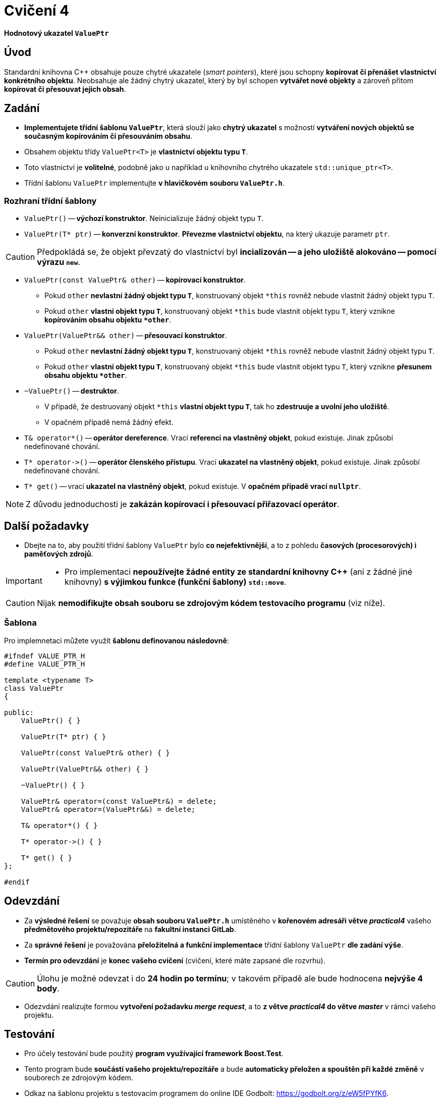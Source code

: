 = Cvičení 4

*Hodnotový ukazatel `ValuePtr`*

== Úvod

Standardní knihovna {cpp} obsahuje pouze chytré ukazatele (_smart pointers_), které jsou schopny *kopírovat či přenášet vlastnictví konkrétního objektu*. Neobsahuje ale žádný chytrý ukazatel, který by byl schopen *vytvářet nové objekty* a zároveň přitom *kopírovat či přesouvat jejich obsah*. 

== Zadání

* *Implementujete třídní šablonu `ValuePtr`*, která slouží jako *chytrý ukazatel* s možností *vytváření nových objektů se současným kopírováním či přesouváním obsahu*. 
* Obsahem objektu třídy `ValuePtr<T>` je *vlastnictví objektu typu `T`*.
* Toto vlastnictví je *volitelné*, podobně jako u například u knihovního chytrého ukazatele `std::unique_ptr<T>`.
* Třídní šablonu `ValuePtr` implementujte *v hlavičkovém souboru `ValuePtr.h`*.

=== Rozhraní třídní šablony

* `ValuePtr()` -- *výchozí konstruktor*. Neinicializuje žádný objekt typu `T`.

* `ValuePtr(T* ptr)` -- *konverzní konstruktor*. *Převezme vlastnictví objektu*, na který ukazuje parametr `ptr`.

CAUTION: Předpokládá se, že objekt převzatý do vlastnictví byl *incializován -- a jeho uložiště alokováno -- pomocí výrazu `new`*.

* `ValuePtr(const ValuePtr& other)` -- *kopírovací konstruktor*.
** Pokud `other` *nevlastní žádný objekt typu `T`*, konstruovaný objekt `+*this+` rovněž nebude vlastnit žádný objekt typu `T`.
** Pokud `other` *vlastní objekt typu `T`*, konstruovaný objekt `+*this+` bude vlastnit objekt typu `T`, který vznikne *kopírováním obsahu objektu `+*other+`*.

* `ValuePtr(ValuePtr&& other)` -- *přesouvací konstruktor*.
** Pokud `other` *nevlastní žádný objekt typu `T`*, konstruovaný objekt `+*this+` rovněž nebude vlastnit žádný objekt typu `T`.
** Pokud `other` *vlastní objekt typu `T`*, konstruovaný objekt `+*this+` bude vlastnit objekt typu `T`, který vznikne *přesunem obsahu objektu `+*other+`*.

* `~ValuePtr()` -- *destruktor*.
** V případě, že destruovaný objekt `+*this+` *vlastní objekt typu `T`*, tak ho *zdestruuje a uvolní jeho uložiště*.
** V opačném případě nemá žádný efekt.

* `T& operator*()` -- *operátor dereference*. Vrací *referenci na vlastněný objekt*, pokud existuje. Jinak způsobí nedefinované chování.

* `+T* operator->()+` -- *operátor členského přístupu*. Vrací *ukazatel na vlastněný objekt*, pokud existuje. Jinak způsobí nedefinované chování.

* `T* get()` -- vrací *ukazatel na vlastněný objekt*, pokud existuje. V *opačném případě vrací `nullptr`*.

NOTE: Z důvodu jednoduchosti je *zakázán kopírovací i přesouvací přiřazovací operátor*.

== Další požadavky

* Dbejte na to, aby použití třídní šablony `ValuePtr` bylo *co nejefektivnější*, a to z pohledu *časových (procesorových) i paměťových zdrojů*.

[IMPORTANT]
====
* Pro implementaci *nepoužívejte žádné entity ze standardní knihovny C++* (ani z žádné jiné knihovny) *s výjimkou funkce (funkční šablony) `std::move`*.
====

CAUTION: Nijak *nemodifikujte obsah souboru se zdrojovým kódem testovacího programu* (viz níže).

=== Šablona

Pro implemnetaci můžete využít *šablonu definovanou následovně*:

[source,c++]
----
#ifndef VALUE_PTR_H
#define VALUE_PTR_H

template <typename T>
class ValuePtr
{

public:
    ValuePtr() { }

    ValuePtr(T* ptr) { }

    ValuePtr(const ValuePtr& other) { }

    ValuePtr(ValuePtr&& other) { }

    ~ValuePtr() { }

    ValuePtr& operator=(const ValuePtr&) = delete;
    ValuePtr& operator=(ValuePtr&&) = delete;

    T& operator*() { }

    T* operator->() { }

    T* get() { }
};

#endif
----

== Odevzdání

* Za *výsledné řešení* se považuje *obsah souboru `ValuePtr.h`* umístěného v *kořenovém adresáři větve _practical4_* vašeho *předmětového projektu/repozitáře* na *fakultní instanci GitLab*.
* Za *správné řešení* je považována *přeložitelná a funkční implementace* třídní šablony `ValuePtr` *dle zadání výše*.
* *Termín pro odevzdání* je *konec vašeho cvičení* (cvičení, které máte zapsané dle rozvrhu).

CAUTION: Úlohu je možné odevzat i do *24 hodin po termínu*; v takovém případě ale bude hodnocena *nejvýše 4 body*.

* Odezvdání realizujte formou *vytvoření požadavku _merge request_*, a to *z větve _practical4_ do větve _master_* v rámci vašeho projektu.

== Testování

* Pro účely testování bude použitý *program využívající framework Boost.Test*.
* Tento program bude *součástí vašeho projektu/repozitáře* a bude *automaticky přeložen a spouštěn při každé změně* v souborech ze zdrojovým kódem.
* Odkaz na šablonu projektu s testovacím programem do online IDE Godbolt: https://godbolt.org/z/eW5fPYfK6.
* Odkaz na šablonu projektu s testovacím programem do online IDE Wandbox: https://wandbox.org/permlink/lbpHEf26bsS8Bdxe.